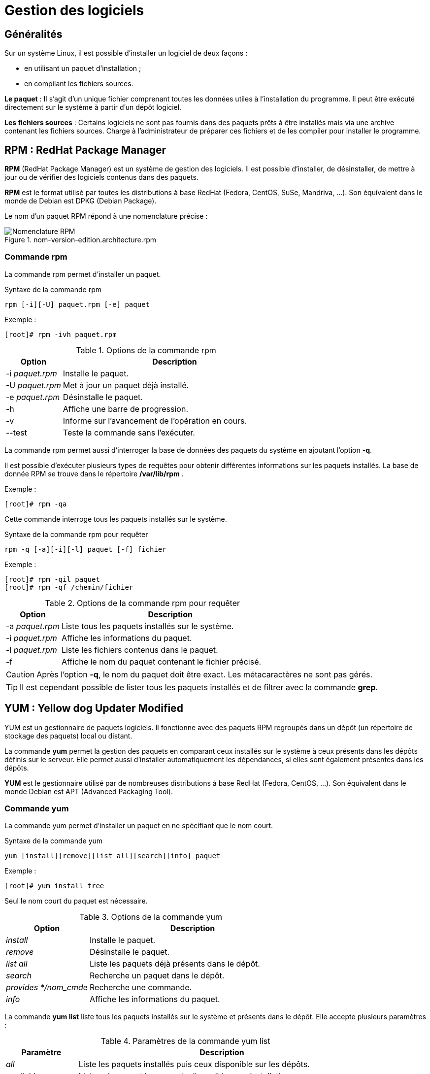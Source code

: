 ////
Les supports de Formatux sont publiés sous licence Creative Commons-BY-SA et sous licence Art Libre.
Vous êtes ainsi libre de copier, de diffuser et de transformer librement les œuvres dans le respect des droits de l’auteur.

    BY : Paternité. Vous devez citer le nom de l’auteur original.
    SA : Partage des Conditions Initiales à l’Identique.

Licence Creative Commons-BY-SA : https://creativecommons.org/licenses/by-sa/3.0/fr/
Licence Art Libre : http://artlibre.org/

Auteurs : Patrick Finet, Xavier Sauvignon, Antoine Le Morvan
////

= Gestion des logiciels 

== Généralités

Sur un système Linux, il est possible d'installer un logiciel de deux façons :

* en utilisant un paquet d'installation ;
* en compilant les fichiers sources.

**Le paquet** : Il s'agit d'un unique fichier comprenant toutes les données utiles à l'installation du programme. Il peut être exécuté directement sur le système à partir d'un dépôt logiciel.

**Les fichiers sources** : Certains logiciels ne sont pas fournis dans des paquets prêts à être installés mais via une archive contenant les fichiers sources. Charge à l'administrateur de préparer ces fichiers et de les compiler pour installer le programme.



== RPM : RedHat Package Manager

indexterm2:[*RPM*] (RedHat Package Manager) est un système de gestion des logiciels. Il est possible d'installer, de désinstaller, de mettre à jour ou de vérifier des logiciels contenus dans des paquets.

*RPM* est le format utilisé par toutes les distributions à base RedHat (Fedora, CentOS, SuSe, Mandriva, ...). Son équivalent dans le monde de Debian est DPKG (Debian Package).

Le nom d'un paquet RPM répond à une nomenclature précise :

.nom-version-edition.architecture.rpm
image::./images/LNXUTI-020-001.png["Nomenclature RPM",scaledwidth="80%"]

=== Commande rpm

La commande rpm permet d'installer un paquet.

[source,bash]
.Syntaxe de la commande rpm
----
rpm [-i][-U] paquet.rpm [-e] paquet
----

Exemple :

[source,bash]
----
[root]# rpm -ivh paquet.rpm
----

.Options de la commande rpm
[cols="1,4",width="100%",options="header"]
|====================
|Option |	Description
|-i __paquet.rpm__ |	Installe le paquet.
|-U __paquet.rpm__ |	Met à jour un paquet déjà installé.
|-e __paquet.rpm__ |	Désinstalle le paquet.
|-h |	Affiche une barre de progression.
|-v |   Informe sur l'avancement de l'opération en cours.
|--test |	Teste la commande sans l'exécuter.
|====================

La commande rpm permet aussi d'interroger la base de données des paquets du système en ajoutant l'option *-q*.

Il est possible d'exécuter plusieurs types de requêtes pour obtenir différentes informations sur les paquets installés.
La base de donnée RPM se trouve dans le répertoire */var/lib/rpm* .

Exemple :

[source,bash]
----
[root]# rpm -qa
----
Cette commande interroge tous les paquets installés sur le système.

[source,bash]
.Syntaxe de la commande rpm pour requêter
----
rpm -q [-a][-i][-l] paquet [-f] fichier
----

Exemple :

[source,bash]
----
[root]# rpm -qil paquet
[root]# rpm -qf /chemin/fichier
----

.Options de la commande rpm  pour requêter
[cols="1,4",width="100%",options="header"]
|====================
|Option |	Description
|-a __paquet.rpm__ |	Liste tous les paquets installés sur le système.
|-i __paquet.rpm__ |	Affiche les informations du paquet.
|-l __paquet.rpm__ |	Liste les fichiers contenus dans le paquet.
|-f |	Affiche le nom du paquet contenant le fichier précisé.
|====================

[CAUTION]
====
Après l'option *-q*, le nom du paquet doit être exact. Les métacaractères ne sont pas gérés.
====

[TIP]
====
Il est cependant possible de lister tous les paquets installés et de filtrer avec la commande *grep*.
====

== YUM : Yellow dog Updater Modified

indexterm2:[YUM] est un gestionnaire de paquets logiciels. Il fonctionne avec des paquets RPM regroupés dans un dépôt (un répertoire de stockage des paquets) local ou distant.

La commande *yum* permet la gestion des paquets en comparant ceux installés sur le système à ceux présents dans les dépôts définis sur le serveur. Elle permet aussi d'installer automatiquement les dépendances, si elles sont également présentes dans les dépôts.

*YUM* est le gestionnaire utilisé par de nombreuses distributions à base RedHat (Fedora, CentOS, ...). Son équivalent dans le monde Debian est APT (Advanced Packaging Tool).

=== Commande yum

La commande yum permet d'installer un paquet en ne spécifiant que le nom court.

[source,bash]
.Syntaxe de la commande yum
----
yum [install][remove][list all][search][info] paquet
----

Exemple :

[source,bash]
----
[root]# yum install tree
----
Seul le nom court du paquet est nécessaire.

.Options de la commande yum
[cols="2,5",width="100%",options="header"]
|====================
|Option |	Description
| __install__ |	Installe le paquet.
| __remove__ |	Désinstalle le paquet.
| __list all__ |	Liste les paquets déjà présents dans le dépôt.
| __search__ |	Recherche un paquet dans le dépôt.
| __provides */nom_cmde__ |   Recherche une commande.
| __info__ |	Affiche les informations du paquet.
|====================

La commande *yum list* liste tous les paquets installés sur le système et présents dans le dépôt. Elle accepte plusieurs paramètres :

.Paramètres de la commande yum list
[cols="1,4",width="100%",options="header"]
|====================
|Paramètre |	Description
| __all__ |	Liste les paquets installés puis ceux disponible sur les dépôts.
| __available__ |	Liste uniquement les paquets disponible pour installation.
| __updates__ |	Liste les paquets pouvant être mis à jour.
| __obsoletes__|	Liste les paquets rendus obsolètes par des versions supérieures disponibles.
| __recent__|	Liste les derniers paquets ajoutés au dépôt.
|====================

Exemple de recherche de la commande semanage:

[source,bash]
----
[root]# yum provides */semanage
----

=== Fonctionnement de YUM

Sur un poste client, le gestionnaire YUM s'appuie sur un ou plusieurs fichiers de configuration afin de cibler les dépôts contenant les paquets RPM.

Ces fichiers sont situés dans */etc/yum.repos.d/* et se terminent obligatoirement par *.repo* afin d'être exploités par YUM.

Exemple :

[source,bash]
----
/etc/yum.repos.d/MonDepotLocal.repo
----

Chaque fichier *.repo* se constitue au minimum des informations suivantes, une directive par ligne.
Exemple:

[source,bash]
----
[DepotLocal]    #Nom court du dépot
name=Mon dépot local    #Nom détaillé
baseurl=http://....... ou file:///......    #Adresse http ou local
enabled=1   #Activation =1, ou non activé =0"
gpgcheck=1  #Dépôt demandant une signature
gpgkey=file:///etc/pki/rpm-gpg/RPM-GPG-KEY-CentOS-6 #Chemin de la clef publique GPG
----

Par défaut, la directive *enabled* est absente ce qui signifie que le dépôt est activé. Pour désactiver un dépôt, il faut spécifier la directive *enabled=0*.


== Gérer son dépôt

La création d'un dépôt permet de disposer de sa propre banque de paquets. Celle-ci peut-être disponible par exemple par point de montage ou mise à disposition sur un serveur web.

Les étapes de la création d'un dépôt sur un serveur sont les suivantes :

* Créer un répertoire qui va accueillir tous les paquets rpm ;

[source,bash]
----
[root]# mkdir /MonDepot
----

* Copier tous les paquets rpm nécessaires dans ce dossier ;

[source,bash]
----
[root]# cp ../*.rpm /MonDepot/
----

* Créer la structure et générer le dépôt à l'aide de la commande indexterm2:[*createrepo*] ;

[source,bash]
----
[root]# createrepo /MonDepot
----

* Configurer les fichiers *.repo* des clients afin qu'ils puissent installer les paquets depuis ce serveur (réinitialiser le cache des clients si besoin avec *yum clean all*).
  
== Le dépot EPEL

Le dépot indexterm:[epel] *EPEL* (**E**xtra **P**ackages for **E**nterprise **L**inux) est un dépot contenant des paquets logiciels supplémentaires pour Entreprise Linux, ce qui inclut Red Hat Entreprise Linux (RHEL), CentOS, etc.

=== Installation

Télécharger et installer le rpm du dépot :

Si vous êtes derrière le proxy internet de l'école

[source,bash]
----
[root]# export http_proxy=http://10.10.10.7:8080
----

* Pour une CentOS 6 :

[source,bash]
----
[root]# rpm -ivh http://dl.fedoraproject.org/pub/epel/6/x86_64/epel-release-6-8.noarch.rpm
----

Après avoir installé le paquet RPM du dépot :

[source,bash]
----
[root]# yum update
----

